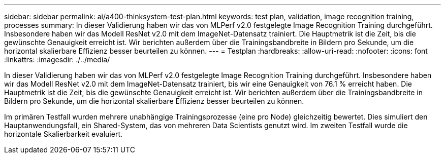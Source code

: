 ---
sidebar: sidebar 
permalink: ai/a400-thinksystem-test-plan.html 
keywords: test plan, validation, image recognition training, processes 
summary: In dieser Validierung haben wir das von MLPerf v2.0 festgelegte Image Recognition Training durchgeführt. Insbesondere haben wir das Modell ResNet v2.0 mit dem ImageNet-Datensatz trainiert. Die Hauptmetrik ist die Zeit, bis die gewünschte Genauigkeit erreicht ist. Wir berichten außerdem über die Trainingsbandbreite in Bildern pro Sekunde, um die horizontal skalierbare Effizienz besser beurteilen zu können. 
---
= Testplan
:hardbreaks:
:allow-uri-read: 
:nofooter: 
:icons: font
:linkattrs: 
:imagesdir: ./../media/


[role="lead"]
In dieser Validierung haben wir das von MLPerf v2.0 festgelegte Image Recognition Training durchgeführt. Insbesondere haben wir das Modell ResNet v2.0 mit dem ImageNet-Datensatz trainiert, bis wir eine Genauigkeit von 76.1 % erreicht haben. Die Hauptmetrik ist die Zeit, bis die gewünschte Genauigkeit erreicht ist. Wir berichten außerdem über die Trainingsbandbreite in Bildern pro Sekunde, um die horizontal skalierbare Effizienz besser beurteilen zu können.

Im primären Testfall wurden mehrere unabhängige Trainingsprozesse (eine pro Node) gleichzeitig bewertet. Dies simuliert den Hauptanwendungsfall, ein Shared-System, das von mehreren Data Scientists genutzt wird. Im zweiten Testfall wurde die horizontale Skalierbarkeit evaluiert.
